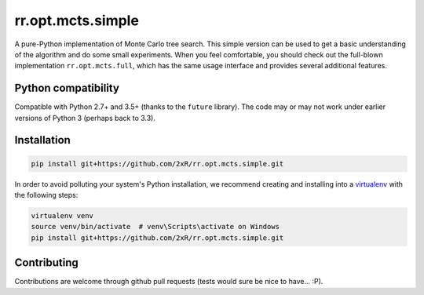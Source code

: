 ==================
rr.opt.mcts.simple
==================

.. image:: https://readthedocs.org/projects/rroptmctssimple/badge/?version=latest
    :target: http://rroptmctssimple.readthedocs.io/en/latest/?badge=latest
    :alt: Documentation Status

A pure-Python implementation of Monte Carlo tree search. This simple version can be used to get a basic understanding of the algorithm and do some small experiments. When you feel comfortable, you should check out the full-blown implementation ``rr.opt.mcts.full``, which has the same usage interface and provides several additional features.


Python compatibility
--------------------

Compatible with Python 2.7+ and 3.5+ (thanks to the ``future`` library). The code may or may not work under earlier versions of Python 3 (perhaps back to 3.3).


Installation
------------

.. code-block:: bash

    pip install git+https://github.com/2xR/rr.opt.mcts.simple.git


In order to avoid polluting your system's Python installation, we recommend creating and installing into a `virtualenv <https://virtualenv.pypa.io/en/stable/>`_ with the following steps:

.. code-block:: bash

    virtualenv venv
    source venv/bin/activate  # venv\Scripts\activate on Windows
    pip install git+https://github.com/2xR/rr.opt.mcts.simple.git


Contributing
------------

Contributions are welcome through github pull requests (tests would sure be nice to have... :P).

